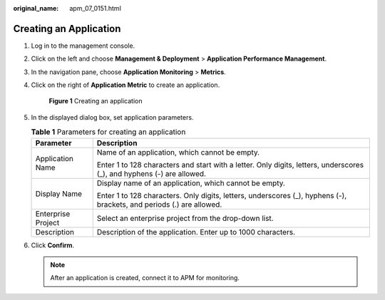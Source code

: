 :original_name: apm_07_0151.html

.. _apm_07_0151:

Creating an Application
=======================

#. Log in to the management console.

#. Click |image1| on the left and choose **Management & Deployment** > **Application Performance Management**.

#. In the navigation pane, choose **Application Monitoring** > **Metrics**.

#. Click |image2| on the right of **Application Metric** to create an application.


   .. figure:: /_static/images/en-us_image_0000001675830381.png
      :alt: **Figure 1** Creating an application

      **Figure 1** Creating an application

#. In the displayed dialog box, set application parameters.

   .. table:: **Table 1** Parameters for creating an application

      +-----------------------------------+------------------------------------------------------------------------------------------------------------------------+
      | Parameter                         | Description                                                                                                            |
      +===================================+========================================================================================================================+
      | Application Name                  | Name of an application, which cannot be empty.                                                                         |
      |                                   |                                                                                                                        |
      |                                   | Enter 1 to 128 characters and start with a letter. Only digits, letters, underscores (_), and hyphens (-) are allowed. |
      +-----------------------------------+------------------------------------------------------------------------------------------------------------------------+
      | Display Name                      | Display name of an application, which cannot be empty.                                                                 |
      |                                   |                                                                                                                        |
      |                                   | Enter 1 to 128 characters. Only digits, letters, underscores (_), hyphens (-), brackets, and periods (.) are allowed.  |
      +-----------------------------------+------------------------------------------------------------------------------------------------------------------------+
      | Enterprise Project                | Select an enterprise project from the drop-down list.                                                                  |
      +-----------------------------------+------------------------------------------------------------------------------------------------------------------------+
      | Description                       | Description of the application. Enter up to 1000 characters.                                                           |
      +-----------------------------------+------------------------------------------------------------------------------------------------------------------------+

#. Click **Confirm**.

   .. note::

      After an application is created, connect it to APM for monitoring.

.. |image1| image:: /_static/images/en-us_image_0000001579455730.png
.. |image2| image:: /_static/images/en-us_image_0000001629294721.png
